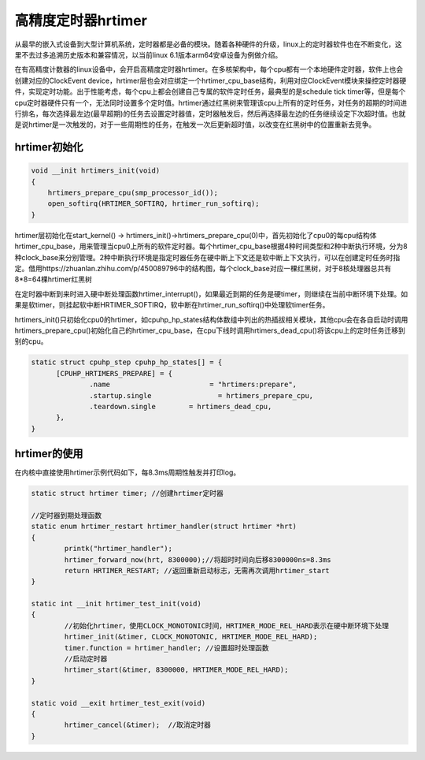 高精度定时器hrtimer
======================

从最早的嵌入式设备到大型计算机系统，定时器都是必备的模块。随着各种硬件的升级，linux上的定时器软件也在不断变化，这里不去过多追溯历史版本和兼容情况，以当前linux 6.1版本arm64安卓设备为例做介绍。

在有高精度计数器的linux设备中，会开启高精度定时器hrtimer。在多核架构中，每个cpu都有一个本地硬件定时器，软件上也会创建对应的ClockEvent device，hrtimer层也会对应绑定一个hrtimer_cpu_base结构，利用对应ClockEvent模块来操控定时器硬件，实现定时功能。出于性能考虑，每个cpu上都会创建自己专属的软件定时任务，最典型的是schedule tick timer等，但是每个cpu定时器硬件只有一个，无法同时设置多个定时值。hrtimer通过红黑树来管理该cpu上所有的定时任务，对任务的超期的时间进行排名，每次选择最左边(最早超期)的任务去设置定时器值，定时器触发后，然后再选择最左边的任务继续设定下次超时值。也就是说hrtimer是一次触发的，对于一些周期性的任务，在触发一次后更新超时值，以改变在红黑树中的位置重新去竞争。


hrtimer初始化
-------------------

.. code-block:: c

  void __init hrtimers_init(void)
  {
      hrtimers_prepare_cpu(smp_processor_id());
      open_softirq(HRTIMER_SOFTIRQ, hrtimer_run_softirq);
  }

hrtimer层初始化在start_kernel() -> hrtimers_init()->hrtimers_prepare_cpu(0)中，首先初始化了cpu0的每cpu结构体hrtimer_cpu_base，用来管理当cpu0上所有的软件定时器。每个hrtimer_cpu_base根据4种时间类型和2种中断执行环境，分为8种clock_base来分别管理。2种中断执行环境是指定时器任务在硬中断上下文还是软中断上下文执行，可以在创建定时任务时指定。借用https://zhuanlan.zhihu.com/p/450089796中的结构图，每个clock_base对应一棵红黑树，对于8核处理器总共有8*8=64棵hrtimer红黑树

.. image:: res/hrtimer.png

在定时器中断到来时进入硬中断处理函数hrtimer_interrupt()，如果最近到期的任务是硬timer，则继续在当前中断环境下处理。如果是软timer，则挂起软中断HRTIMER_SOFTIRQ，软中断在hrtimer_run_softirq()中处理软timer任务。

hrtimers_init()只初始化cpu0的hrtimer，如cpuhp_hp_states结构体数组中列出的热插拔相关模块，其他cpu会在各自启动时调用hrtimers_prepare_cpu()初始化自己的hrtimer_cpu_base，在cpu下线时调用hrtimers_dead_cpu()将该cpu上的定时任务迁移到别的cpu。

.. code-block:: c

  static struct cpuhp_step cpuhp_hp_states[] = {
        [CPUHP_HRTIMERS_PREPARE] = {
                .name                        = "hrtimers:prepare",
                .startup.single                = hrtimers_prepare_cpu,
                .teardown.single        = hrtimers_dead_cpu,
        },
  }

hrtimer的使用
-------------------

在内核中直接使用hrtimer示例代码如下，每8.3ms周期性触发并打印log。

.. code-block:: c

  static struct hrtimer timer; //创建hrtimer定时器

  //定时器到期处理函数
  static enum hrtimer_restart hrtimer_handler(struct hrtimer *hrt)
  {
          printk("hrtimer_handler");
          hrtimer_forward_now(hrt, 8300000);//将超时时间向后移8300000ns=8.3ms
          return HRTIMER_RESTART; //返回重新启动标志，无需再次调用hrtimer_start
  }

  static int __init hrtimer_test_init(void)
  {
          //初始化hrtimer，使用CLOCK_MONOTONIC时间，HRTIMER_MODE_REL_HARD表示在硬中断环境下处理
          hrtimer_init(&timer, CLOCK_MONOTONIC, HRTIMER_MODE_REL_HARD);
          timer.function = hrtimer_handler; //设置超时处理函数
          //启动定时器
          hrtimer_start(&timer, 8300000, HRTIMER_MODE_REL_HARD);
  }

  static void __exit hrtimer_test_exit(void)
  {
          hrtimer_cancel(&timer);  //取消定时器
  }